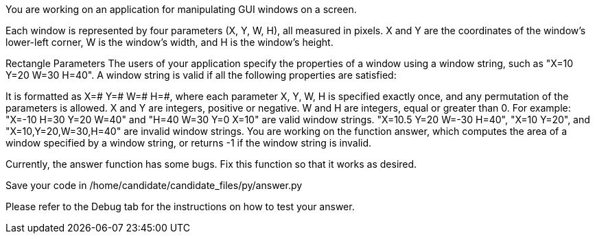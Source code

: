 You are working on an application for manipulating GUI windows on a screen.

Each window is represented by four parameters (X, Y, W, H), all measured in pixels. X and Y are the coordinates of the window's lower-left corner, W is the window's width, and H is the window's height.

Rectangle Parameters
The users of your application specify the properties of a window using a window string, such as "X=10 Y=20 W=30 H=40". A window string is valid if all the following properties are satisfied:

It is formatted as X=# Y=# W=# H=#, where each parameter  X, Y, W, H is specified exactly once, and any permutation of the parameters is allowed.
X and Y are integers, positive or negative.
W and H are integers, equal or greater than 0.
For example:
"X=-10 H=30 Y=20 W=40" and "H=40 W=30 Y=0 X=10" are valid window strings.
"X=10.5 Y=20 W=-30 H=40", "X=10 Y=20", and  "X=10,Y=20,W=30,H=40" are invalid window strings.
You are working on the function answer, which computes the area of a window specified by a window string, or returns -1 if the window string is invalid.

Currently, the answer function has some bugs. Fix this function so that it works as desired.

Save your code in /home/candidate/candidate_files/py/answer.py

Please refer to the Debug tab for the instructions on how to test your answer.


